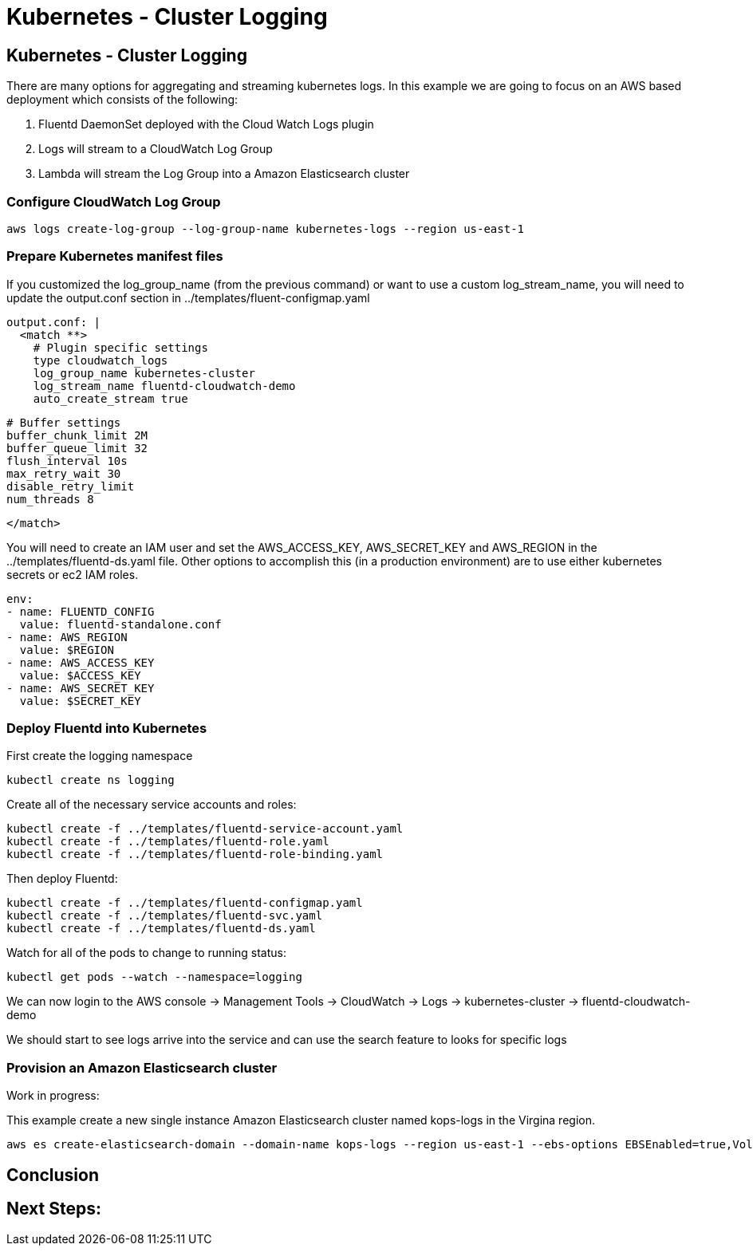 = Kubernetes - Cluster Logging
:icons:
:linkcss:
:imagesdir: ../images

== Kubernetes - Cluster Logging

There are many options for aggregating and streaming kubernetes logs. In this example we are going to focus on an AWS based deployment which consists of the following:

1. Fluentd DaemonSet deployed with the Cloud Watch Logs plugin
2. Logs will stream to a CloudWatch Log Group
3. Lambda will stream the Log Group into a Amazon Elasticsearch cluster

=== Configure CloudWatch Log Group

    aws logs create-log-group --log-group-name kubernetes-logs --region us-east-1

=== Prepare Kubernetes manifest files

If you customized the log_group_name (from the previous command) or want to use a custom log_stream_name, you will need to update the output.conf section in ../templates/fluent-configmap.yaml

    output.conf: |
      <match **>
        # Plugin specific settings
        type cloudwatch_logs
        log_group_name kubernetes-cluster
        log_stream_name fluentd-cloudwatch-demo
        auto_create_stream true

        # Buffer settings
        buffer_chunk_limit 2M
        buffer_queue_limit 32
        flush_interval 10s
        max_retry_wait 30
        disable_retry_limit
        num_threads 8

      </match>

You will need to create an IAM user and set the AWS_ACCESS_KEY, AWS_SECRET_KEY and AWS_REGION in the ../templates/fluentd-ds.yaml file. Other options to accomplish this (in a production environment) are to use either kubernetes secrets or ec2 IAM roles.

  env:
  - name: FLUENTD_CONFIG
    value: fluentd-standalone.conf
  - name: AWS_REGION
    value: $REGION
  - name: AWS_ACCESS_KEY
    value: $ACCESS_KEY
  - name: AWS_SECRET_KEY
    value: $SECRET_KEY

=== Deploy Fluentd into Kubernetes

First create the logging namespace

    kubectl create ns logging

Create all of the necessary service accounts and roles:

    kubectl create -f ../templates/fluentd-service-account.yaml
    kubectl create -f ../templates/fluentd-role.yaml
    kubectl create -f ../templates/fluentd-role-binding.yaml

Then deploy Fluentd:

    kubectl create -f ../templates/fluentd-configmap.yaml
    kubectl create -f ../templates/fluentd-svc.yaml
    kubectl create -f ../templates/fluentd-ds.yaml

Watch for all of the pods to change to running status:

    kubectl get pods --watch --namespace=logging

We can now login to the AWS console -> Management Tools -> CloudWatch -> Logs -> kubernetes-cluster -> fluentd-cloudwatch-demo

We should start to see logs arrive into the service and can use the search feature to looks for specific logs

=== Provision an Amazon Elasticsearch cluster

Work in progress:

This example create a new single instance Amazon Elasticsearch cluster named kops-logs in the Virgina region.

    aws es create-elasticsearch-domain --domain-name kops-logs --region us-east-1 --ebs-options EBSEnabled=true,VolumeType=standard,VolumeSize=100 --elasticsearch-version 5.5

== Conclusion



== Next Steps:
